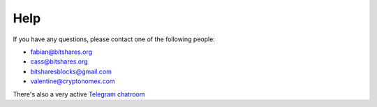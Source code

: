 Help
====

If you have any questions, please contact one of the following people:

- fabian@bitshares.org
- cass@bitshares.org
- bitsharesblocks@gmail.com
- valentine@cryptonomex.com

There's also a very active `Telegram chatroom <https://web.telegram.org/#/im?p=g33416306>`_